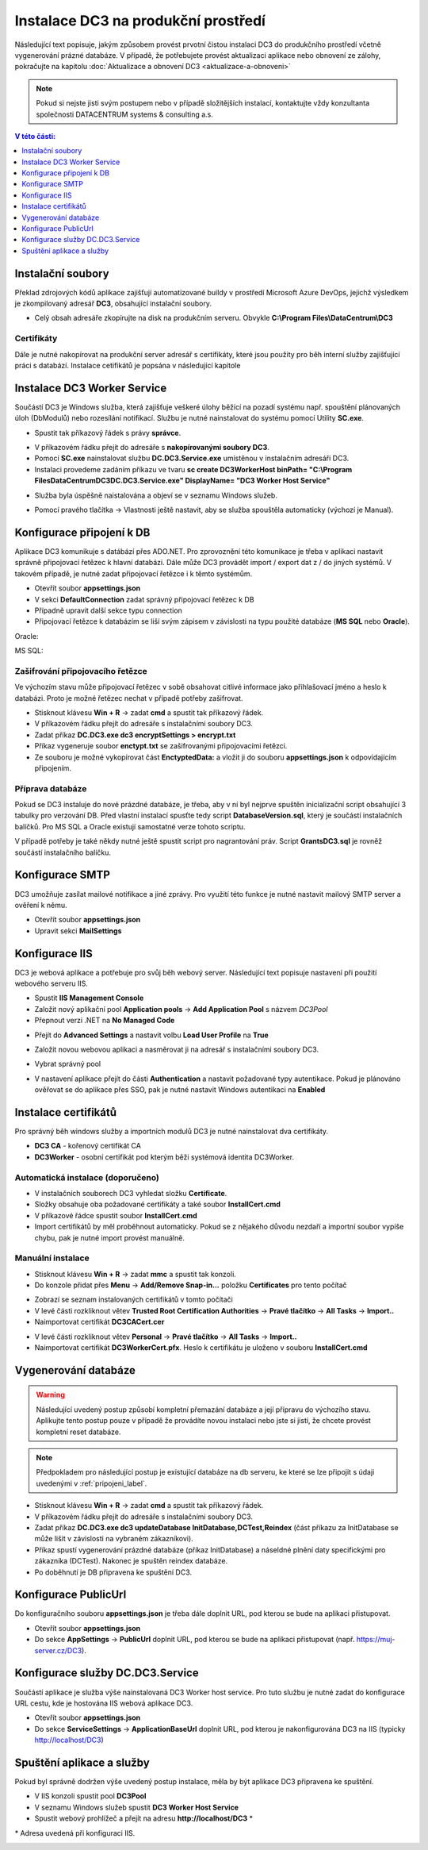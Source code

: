 .. DC3 documentation master file, created by
   sphinx-quickstart on Mon Aug  8 17:09:32 2016.
   You can adapt this file completely to your liking, but it should at least
   contain the root `toctree` directive.

Instalace DC3 na produkční prostředí
=====================================

Následující text popisuje, jakým způsobem provést prvotní čistou instalaci DC3 do produkčního prostředí včetně vygenerování prázné databáze. 
V případě, že potřebujete provést aktualizaci aplikace nebo obnovení ze zálohy, pokračujte na kapitolu :doc:`Aktualizace a obnovení DC3 <aktualizace-a-obnoveni>` 

.. note:: Pokud si nejste jisti svým postupem nebo v případě složitějších instalací, kontaktujte vždy konzultanta společnosti DATACENTRUM systems & consulting a.s. 

.. contents:: V této části:
  :local:
  :depth: 1
  

Instalační soubory
^^^^^^^^^^^^^^^^^^^^^^^^^^^^^^^^^^^

Překlad zdrojových kódů aplikace zajišťují automatizované buildy v prostředí Microsoft Azure DevOps, jejichž výsledkem je zkompilovaný adresář **DC3**, obsahující instalační soubory.

- Celý obsah adresáře zkopírujte na disk na produkčním serveru. Obvykle **C:\\Program Files\\DataCentrum\\DC3**

.. image:: /img/SetupFiles.PNG

Certifikáty
-------------

Dále je nutné nakopírovat na produkční server adresář s certifikáty, které jsou použity pro běh interní služby zajišťující práci s databází.
Instalace cetifikátů je popsána v následující kapitole

.. image:: /img/CertFiles.PNG
                 
Instalace DC3 Worker Service
^^^^^^^^^^^^^^^^^^^^^^^^^^^^^^^^^^^

Součástí DC3 je Windows služba, která zajišťuje veškeré úlohy běžící na pozadí systému např. spouštění plánovaných úloh (DbModulů) nebo rozesílání notifikací.
Službu je nutné nainstalovat do systému pomocí Utility **SC.exe**.

- Spustit tak příkazový řádek s právy **správce**.

.. image:: /img/CmdAdmin.PNG

- V příkazovém řádku přejít do adresáře s **nakopírovanými soubory DC3**.

- Pomocí **SC.exe** nainstalovat službu **DC.DC3.Service.exe** umístěnou v instalačním adresáři DC3.

- Instalaci provedeme zadáním příkazu ve tvaru **sc create DC3WorkerHost binPath= "C:\\Program Files\DataCentrum\DC3\DC.DC3.Service.exe" DisplayName= "DC3 Worker Host Service"**

.. image:: /img/SC.PNG

- Služba byla úspěšně naistalována a objeví se v seznamu Windows služeb.

.. image:: /img/Services.PNG

- Pomocí pravého tlačítka -> Vlastnosti ještě nastavit, aby se služba spouštěla automaticky (výchozí je Manual).

.. image:: /img/Automatic.PNG

.. _pripojeni_label:

Konfigurace připojení k DB
^^^^^^^^^^^^^^^^^^^^^^^^^^^^^^^^^^^

Aplikace DC3 komunikuje s datábází přes ADO.NET. Pro zprovoznění této komunikace je třeba v aplikaci nastavit správně připojovací řetězec k hlavní databázi.
Dále může DC3 provádět import / export dat z / do jiných systémů. V takovém případě, je nutné zadat připojovací řetězce i k těmto systémům.

- Otevřít soubor **appsettings.json**
- V sekci **DefaultConnection** zadat správný připojovací řetězec k DB
- Případně upravit další sekce typu connection
- Připojovací řetězce k databázím se liší svým zápisem v závislosti na typu použité databáze (**MS SQL** nebo **Oracle**).

Oracle:

.. image:: /img/Appsettings_oracle.PNG

MS SQL:

.. image:: /img/Appsettings_sql.PNG

Zašifrování připojovacího řetězce
------------------------------------

Ve výchozím stavu může připojovací řetězec v sobě obsahovat citlivé informace jako přihlašovací jméno a heslo k databázi.
Proto je možné řetězec nechat v případě potřeby zašifrovat.

- Stisknout klávesu **Win + R** ->  zadat **cmd** a spustit tak příkazový řádek. 
- V příkazovém řádku přejít do adresáře s instalačními soubory DC3.
- Zadat příkaz **DC.DC3.exe dc3 encryptSettings > encrypt.txt**
- Příkaz vygeneruje soubor **enctypt.txt** se zašifrovanými připojovacími řetězci.
- Ze souboru je možné vykopírovat část **EnctyptedData:** a vložit ji do souboru **appsettings.json** k odpovídajícím připojením.

.. image:: /img/Encrypt.PNG

.. image:: /img/EncryptedSettings.PNG

Příprava databáze
------------------------------------

Pokud se DC3 instaluje do nové prázdné databáze, je třeba, aby v ní byl nejprve spuštěn inicializační script obsahující 3 tabulky pro verzování DB. Před vlastní instalací spusťte tedy script
**DatabaseVersion.sql**, který je součástí instalačních balíčků. Pro MS SQL a Oracle existují samostatné verze tohoto scriptu.

V případě potřeby je také někdy nutné ještě spustit script pro nagrantování práv. Script **GrantsDC3.sql** je rovněž součástí instalačního balíčku.


Konfigurace SMTP
^^^^^^^^^^^^^^^^^^^^^^^^^^^^^^^^^^^

DC3 umožňuje zasílat mailové notifikace a jiné zprávy. Pro využití této funkce je nutné nastavit mailový SMTP server a ověření k němu.

- Otevřít soubor **appsettings.json**
- Upravit sekci **MailSettings**

.. image:: /img/smtp.PNG


Konfigurace IIS
^^^^^^^^^^^^^^^^^^^^^^^^^^^^^^^^^^^

DC3 je webová aplikace a potřebuje pro svůj běh webový server. Následující text popisuje nastavení při použití webového serveru IIS.

- Spustit **IIS Management Console**
- Založit nový aplikační pool **Application pools** -> **Add Application Pool** s názvem *DC3Pool*
- Přepnout verzi .NET na **No Managed Code**

.. image:: /img/Pool.PNG

- Přejít do **Advanced Settings** a nastavit volbu **Load User Profile** na **True**

.. image:: /img/PoolAdvance.PNG

- Založit novou webovou aplikaci a nasměrovat ji na adresář s instalačními soubory DC3.

.. image:: /img/AddApp.PNG

- Vybrat správný pool

.. image:: /img/AddApp2.PNG

- V nastavení aplikace přejít do části **Authentication** a nastavit požadované typy autentikace. Pokud je plánováno ověřovat se do aplikace přes SSO, pak je nutné nastavit Windows autentikaci na **Enabled**

.. image:: /img/Authentication.PNG

Instalace certifikátů
^^^^^^^^^^^^^^^^^^^^^^^^^^^^^^^^^^^

Pro správný běh windows služby a importních modulů DC3 je nutné nainstalovat dva certifikáty.

- **DC3 CA** - kořenový certifikát CA
- **DC3Worker** - osobní certifikát pod kterým běži systémová identita DC3Worker.

Automatická instalace (doporučeno)
------------------------------------

- V instalačních souborech DC3 vyhledat složku **Certificate**.
- Složky obsahuje oba požadované certifikáty a také soubor **InstallCert.cmd**
- V příkazové řádce spustit soubor **InstallCert.cmd**
- Import certifikátů by měl proběhnout automaticky. Pokud se z nějakého důvodu nezdaří a importní soubor vypíše chybu, pak je nutné import provést manuálně.

Manuální instalace
---------------------

- Stisknout klávesu **Win + R** ->  zadat **mmc** a spustit tak konzoli.

- Do konzole přidat přes **Menu** -> **Add/Remove Snap-in...** položku **Certificates** pro tento počítač

.. image:: /img/Cert1.PNG

- Zobrazí se seznam instalovaných certifikátů v tomto počítači

- V levé části rozkliknout větev **Trusted Root Certification Authorities** -> **Pravé tlačítko** -> **All Tasks** -> **Import..**

- Naimportovat certifikát **DC3CACert.cer**

.. image:: /img/Cert2.PNG

- V levé části rozkliknout větev **Personal** -> **Pravé tlačítko** -> **All Tasks** -> **Import..**

- Naimportovat certifikát **DC3WorkerCert.pfx**. Heslo k certifikátu je uloženo v souboru **InstallCert.cmd**

.. image:: /img/Cert3.PNG

Vygenerování databáze
^^^^^^^^^^^^^^^^^^^^^^^^^^^^^^^^^^^

.. warning:: Následující uvedený postup způsobí kompletní přemazání databáze a její přípravu do výchozího stavu. Aplikujte tento postup pouze v případě že provádíte novou instalaci nebo jste si jisti, že chcete provést kompletní reset databáze.

.. note:: Předpokladem pro následující postup je existující databáze na db serveru, ke které se lze připojit s údaji uvedenými v :ref:`pripojeni_label`. 

- Stisknout klávesu **Win + R** ->  zadat **cmd** a spustit tak příkazový řádek.

- V příkazovém řádku přejít do adresáře s instalačními soubory DC3.

- Zadat příkaz **DC.DC3.exe dc3 updateDatabase InitDatabase,DCTest,Reindex** (část příkazu za InitDatabase se může lišit v závislosti na vybraném zákazníkovi).

- Příkaz spustí vygenerování prázdné databáze (příkaz InitDatabase) a náseldné plnění daty specifickými pro zákazníka (DCTest). Nakonec je spuštěn reindex databáze.

- Po doběhnutí je DB připravena ke spuštění DC3.

Konfigurace PublicUrl
^^^^^^^^^^^^^^^^^^^^^^^^^^^^^^^^^^^
Do konfiguračního souboru **appsettings.json** je třeba dále doplnit URL, pod kterou se bude na aplikaci přistupovat.

- Otevřít soubor **appsettings.json**
- Do sekce **AppSettings** -> **PublicUrl** doplnit URL, pod kterou se bude na aplikaci přistupovat (např. https://muj-server.cz/DC3). 

.. image:: /img/PublicUrl.PNG

Konfigurace služby DC.DC3.Service
^^^^^^^^^^^^^^^^^^^^^^^^^^^^^^^^^^^
Součástí aplikace je služba výše nainstalovaná DC3 Worker host service. Pro tuto službu je nutné zadat do konfigurace URL cestu, kde je hostována IIS webová aplikace DC3.

- Otevřít soubor **appsettings.json**
- Do sekce **ServiceSettings** -> **ApplicationBaseUrl** doplnit URL, pod kterou je nakonfigurována DC3 na IIS (typicky http://localhost/DC3)

.. image:: /img/SluzbaConfig3.PNG

Spuštění aplikace a služby
^^^^^^^^^^^^^^^^^^^^^^^^^^^^^^^^^^^

Pokud byl správně dodržen výše uvedený postup instalace, měla by být aplikace DC3 připravena ke spuštění.

- V IIS konzoli spustit pool **DC3Pool**
- V seznamu Windows služeb spustit **DC3 Worker Host Service**
- Spustit webový prohlížeč a přejít na adresu **http://localhost/DC3** \*

\* Adresa uvedená při konfiguraci IIS.

.. image:: /img/DC3.PNG
